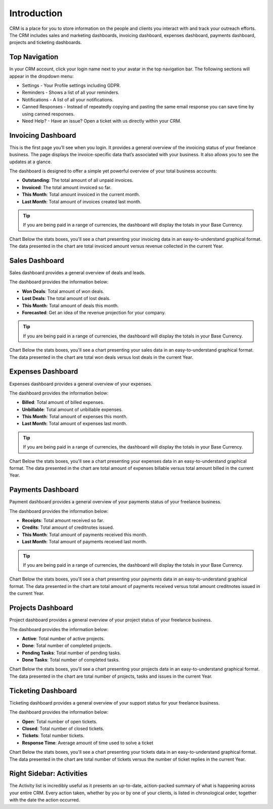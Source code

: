 Introduction
============

CRM is a place for you to store information on the people and clients you interact with and track your outreach efforts. The CRM includes sales and marketing dashboards, invoicing dashboard, expenses dashboard, payments dashboard, projects and ticketing dashboards.

Top Navigation
^^^^^^^^^^^^^^

In your CRM account, click your login name next to your avatar in the top navigation bar.  
The following sections will appear in the dropdown menu: 

- Settings - Your Profile settings including GDPR.
- Reminders - Shows a list of all your reminders.
- Notifications - A list of all your notifications.
- Canned Responses - Instead of repeatedly copying and pasting the same email response you can save time by using canned responses.
- Need Help? - Have an issue? Open a ticket with us directly within your CRM.

Invoicing Dashboard
^^^^^^^^^^^^^^^^^^^

This is the first page you’ll see when you login. It provides a general overview of the invoicing status of your freelance business. The page displays the invoice-specific data that’s associated with your business. It also allows you to see the updates at a glance.

The dashboard is designed to offer a simple yet powerful overview of your total business accounts:

- **Outstanding**: The total amount of all unpaid invoices.
- **Invoiced**: The total amount invoiced so far.
- **This Month**: Total amount invoiced in the current month.
- **Last Month**: Total amount of invoices created last month.

.. TIP:: If you are being paid in a range of currencies, the dashboard will display the totals in your Base Currency.

Chart
Below the stats boxes, you'll see a chart presenting your invoicing data in an easy-to-understand graphical format. The data presented in the chart are total invoiced amount versus revenue collected in the current Year.

Sales Dashboard
^^^^^^^^^^^^^^^^^^^

Sales dashboard provides a general overview of deals and leads.

The dashboard provides the information below:

- **Won Deals**: Total amount of won deals.
- **Lost Deals**: The total amount of lost deals.
- **This Month**: Total amount of deals this month.
- **Forecasted**: Get an idea of the revenue projection for your company.

.. TIP:: If you are being paid in a range of currencies, the dashboard will display the totals in your Base Currency.

Chart
Below the stats boxes, you'll see a chart presenting your sales data in an easy-to-understand graphical format. The data presented in the chart are total won deals versus lost deals in the current Year.

Expenses Dashboard
^^^^^^^^^^^^^^^^^^^

Expenses dashboard provides a general overview of your expenses.

The dashboard provides the information below:

- **Billed**: Total amount of billed expenses.
- **Unbillable**: Total amount of unbillable expenses.
- **This Month**: Total amount of expenses this month.
- **Last Month**: Total amount of expenses last month.

.. TIP:: If you are being paid in a range of currencies, the dashboard will display the totals in your Base Currency.

Chart
Below the stats boxes, you'll see a chart presenting your expenses data in an easy-to-understand graphical format. The data presented in the chart are total amount of expenses billable versus total amount billed in the current Year.

Payments Dashboard
^^^^^^^^^^^^^^^^^^^

Payment dashboard provides a general overview of your payments status of your freelance business.

The dashboard provides the information below:

- **Receipts**: Total amount received so far.
- **Credits**: Total amount of creditnotes issued.
- **This Month**: Total amount of payments received this month.
- **Last Month**: Total amount of payments received last month.

.. TIP:: If you are being paid in a range of currencies, the dashboard will display the totals in your Base Currency.

Chart
Below the stats boxes, you'll see a chart presenting your payments data in an easy-to-understand graphical format. The data presented in the chart are total amount of payments received versus total amount creditnotes issued in the current Year.

Projects Dashboard
^^^^^^^^^^^^^^^^^^^

Project dashboard provides a general overview of your project status of your freelance business.

The dashboard provides the information below:

- **Active**: Total number of active projects.
- **Done**: Total number of completed projects.
- **Pending Tasks**: Total number of pending tasks.
- **Done Tasks**: Total number of completed tasks.

Chart
Below the stats boxes, you'll see a chart presenting your projects data in an easy-to-understand graphical format. The data presented in the chart are total number of projects, tasks and issues in the current Year.

Ticketing Dashboard
^^^^^^^^^^^^^^^^^^^

Ticketing dashboard provides a general overview of your support status for your freelance business.

The dashboard provides the information below:

- **Open**: Total number of open tickets.
- **Closed**: Total number of closed tickets.
- **Tickets**: Total number tickets.
- **Response Time**: Average amount of time used to solve a ticket

Chart
Below the stats boxes, you'll see a chart presenting your tickets data in an easy-to-understand graphical format. The data presented in the chart are total number of tickets versus the number of ticket replies in the current Year.

Right Sidebar: Activities
^^^^^^^^^^^^^^^^^^^^^^^^^

The Activity list is incredibly useful as it presents an up-to-date, action-packed summary of what is happening across your entire CRM. Every action taken, whether by you or by one of your clients, is listed in chronological order, together with the date the action occurred.
